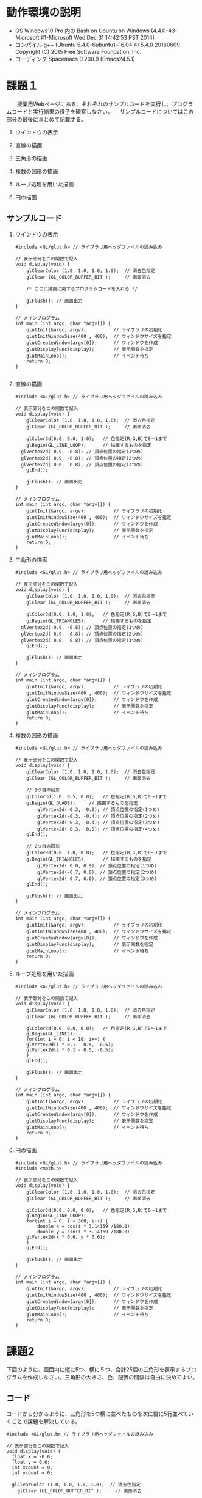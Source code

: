 
* 動作環境の説明
- OS
  Windows10 Pro 内の Bash on Ubuntu on Windows
  (4.4.0-43-Microsoft #1-Microsoft Wed Dec 31 14:42:53 PST 2014)
- コンパイル
  g++ (Ubuntu 5.4.0-6ubuntu1~16.04.4) 5.4.0 20160609
  Copyright (C) 2015 Free Software Foundation, Inc.
- コーディング
  Spacemacs 0.200.9 (Emacs24.5.1)

* 課題１
　　授業用Webページにある、それぞれのサンプルコードを実行し、プログラムコードと実行結果の様子を観察しなさい。
　サンプルコードについてはこの部分の最後にまとめて記載する。
 1. ウインドウの表示
    
 2. 直線の描画
    
 3. 三角形の描画
    
 4. 複数の図形の描画
    
 5. ループ処理を用いた描画
    
 6. 円の描画

** サンプルコード
    1. ウインドウの表示
       #+BEGIN_SRC C++
#include <GL/glut.h> // ライブラリ用ヘッダファイルの読み込み

// 表示部分をこの関数で記入
void display(void) {        
	glClearColor (1.0, 1.0, 1.0, 1.0);  // 消去色指定
	glClear (GL_COLOR_BUFFER_BIT );     // 画面消去

	/* ここに描画に関するプログラムコードを入れる */

	glFlush(); // 画面出力
}

// メインプログラム
int main (int argc, char *argv[]) { 
	glutInit(&argc, argv);          // ライブラリの初期化
	glutInitWindowSize(400 , 400);  // ウィンドウサイズを指定
	glutCreateWindow(argv[0]);      // ウィンドウを作成
	glutDisplayFunc(display);       // 表示関数を指定
	glutMainLoop();                 // イベント待ち
	return 0;
}

       #+END_SRC
    2. 直線の描画
       #+BEGIN_SRC C++
#include <GL/glut.h> // ライブラリ用ヘッダファイルの読み込み

// 表示部分をこの関数で記入
void display(void) {        
	glClearColor (1.0, 1.0, 1.0, 1.0);  // 消去色指定
	glClear (GL_COLOR_BUFFER_BIT );     // 画面消去

	glColor3d(0.0, 0.0, 1.0);   // 色指定(R,G,B)で0～1まで
	glBegin(GL_LINE_LOOP);      // 描画するものを指定
  glVertex2d(-0.9, -0.8); // 頂点位置の指定(1つめ)
  glVertex2d( 0.9, -0.8); // 頂点位置の指定(2つめ)
  glVertex2d( 0.0,  0.8); // 頂点位置の指定(3つめ) 
	glEnd();                               

	glFlush(); // 画面出力
}

// メインプログラム
int main (int argc, char *argv[]) { 
	glutInit(&argc, argv);          // ライブラリの初期化
	glutInitWindowSize(400 , 400);  // ウィンドウサイズを指定
	glutCreateWindow(argv[0]);      // ウィンドウを作成
	glutDisplayFunc(display);       // 表示関数を指定
	glutMainLoop();                 // イベント待ち
	return 0;
}
       #+END_SRC
    3. 三角形の描画
       #+BEGIN_SRC C++
#include <GL/glut.h> // ライブラリ用ヘッダファイルの読み込み

// 表示部分をこの関数で記入
void display(void) {        
	glClearColor (1.0, 1.0, 1.0, 1.0);  // 消去色指定
	glClear (GL_COLOR_BUFFER_BIT );     // 画面消去

	glColor3d(0.0, 1.0, 1.0);   // 色指定(R,G,B)で0～1まで
	glBegin(GL_TRIANGLES);      // 描画するものを指定
  glVertex2d(-0.9, -0.8); // 頂点位置の指定(1つめ)
  glVertex2d( 0.9, -0.8); // 頂点位置の指定(2つめ)
  glVertex2d( 0.0,  0.8); // 頂点位置の指定(3つめ) 
	glEnd();                               

	glFlush(); // 画面出力
}

// メインプログラム
int main (int argc, char *argv[]) { 
	glutInit(&argc, argv);          // ライブラリの初期化
	glutInitWindowSize(400 , 400);  // ウィンドウサイズを指定
	glutCreateWindow(argv[0]);      // ウィンドウを作成
	glutDisplayFunc(display);       // 表示関数を指定
	glutMainLoop();                 // イベント待ち
	return 0;
}
       #+END_SRC
    4. 複数の図形の描画
       #+BEGIN_SRC C++
#include <GL/glut.h> // ライブラリ用ヘッダファイルの読み込み

// 表示部分をこの関数で記入
void display(void) {        
	glClearColor (1.0, 1.0, 1.0, 1.0);  // 消去色指定
	glClear (GL_COLOR_BUFFER_BIT );     // 画面消去

	// 1つ目の図形
	glColor3d(1.0, 0.5, 0.0);   // 色指定(R,G,B)で0～1まで
	glBegin(GL_QUADS);     // 描画するものを指定
        glVertex2d(-0.3,  0.0); // 頂点位置の指定(1つめ)
        glVertex2d(-0.3, -0.4); // 頂点位置の指定(2つめ)
        glVertex2d( 0.3, -0.4); // 頂点位置の指定(3つめ) 
        glVertex2d( 0.3,  0.0); // 頂点位置の指定(4つめ) 
	glEnd();                               

	// 2つ目の図形
	glColor3d(0.0, 1.0, 0.0);   // 色指定(R,G,B)で0～1まで
	glBegin(GL_TRIANGLES);      // 描画するものを指定
        glVertex2d( 0.0, 0.9); // 頂点位置の指定(1つめ)
        glVertex2d(-0.7, 0.0); // 頂点位置の指定(2つめ)
        glVertex2d( 0.7, 0.0); // 頂点位置の指定(3つめ) 
	glEnd();                               

	glFlush(); // 画面出力
}

// メインプログラム
int main (int argc, char *argv[]) { 
	glutInit(&argc, argv);          // ライブラリの初期化
	glutInitWindowSize(400 , 400);  // ウィンドウサイズを指定
	glutCreateWindow(argv[0]);      // ウィンドウを作成
	glutDisplayFunc(display);       // 表示関数を指定
	glutMainLoop();                 // イベント待ち
	return 0;
}
       #+END_SRC
    5. ループ処理を用いた描画
       #+BEGIN_SRC C++
#include <GL/glut.h> // ライブラリ用ヘッダファイルの読み込み

// 表示部分をこの関数で記入
void display(void) {        
	glClearColor (1.0, 1.0, 1.0, 1.0);  // 消去色指定
	glClear (GL_COLOR_BUFFER_BIT );     // 画面消去

	glColor3d(0.0, 0.0, 0.0);   // 色指定(R,G,B)で0～1まで
	glBegin(GL_LINES);
	for(int i = 0; i < 10; i++) {
    glVertex2d(i * 0.1 - 0.5,  0.5); 
    glVertex2d(i * 0.1 - 0.5, -0.5); 
	}
	glEnd();                               

	glFlush(); // 画面出力
}

// メインプログラム
int main (int argc, char *argv[]) { 
	glutInit(&argc, argv);          // ライブラリの初期化
	glutInitWindowSize(400 , 400);  // ウィンドウサイズを指定
	glutCreateWindow(argv[0]);      // ウィンドウを作成
	glutDisplayFunc(display);       // 表示関数を指定
	glutMainLoop();                 // イベント待ち
	return 0;
}
       #+END_SRC
    6. 円の描画
       #+BEGIN_SRC C++
#include <GL/glut.h> // ライブラリ用ヘッダファイルの読み込み
#include <math.h>

// 表示部分をこの関数で記入
void display(void) {        
	glClearColor (1.0, 1.0, 1.0, 1.0);  // 消去色指定
	glClear (GL_COLOR_BUFFER_BIT );     // 画面消去

	glColor3d(0.0, 0.0, 0.0);   // 色指定(R,G,B)で0～1まで
	glBegin(GL_LINE_LOOP);
	for(int i = 0; i < 360; i++) {
		double x = cos(i * 3.14159 /180.0);
		double y = sin(i * 3.14159 /180.0);
    glVertex2d(x * 0.6, y * 0.6); 
	}
	glEnd();                               

	glFlush(); // 画面出力
}

// メインプログラム
int main (int argc, char *argv[]) { 
	glutInit(&argc, argv);          // ライブラリの初期化
	glutInitWindowSize(400 , 400);  // ウィンドウサイズを指定
	glutCreateWindow(argv[0]);      // ウィンドウを作成
	glutDisplayFunc(display);       // 表示関数を指定
	glutMainLoop();                 // イベント待ち
	return 0;
}
       #+END_SRC
  
* 課題2
  下図のように、画面内に縦に5つ、横に５つ、合計25個の三角形を表示するプログラムを作成しなさい。三角形の大きさ、色、配置の間隔は自由に決めてよい。
  
** コード
   コードから分かるように、三角形を5つ横に並べたものを次に縦に5行並べていくことで課題を解決している。
   #+BEGIN_SRC C++
#include <GL/glut.h> // ライブラリ用ヘッダファイルの読み込み

// 表示部分をこの関数で記入
void display(void) {        
  float x = -0.6;
  float y = 0.6;
  int xcount = 0;
  int ycount = 0;

  glClearColor (1.0, 1.0, 1.0, 1.0);  // 消去色指定
	glClear (GL_COLOR_BUFFER_BIT );     // 画面消去

//　三角形5つの列を5行出力していく
  while(ycount < 5) { // 行を出力
    while (xcount < 5) { // 列を出力
      glColor3d(0.0, 0.0, 1.0);
      glBegin(GL_TRIANGLES);
      glVertex2d( x, y + 0.3); // 頂点位置の指定(1つめ)
      glVertex2d( x - 0.3, y); // 頂点位置の指定(2つめ)
      glVertex2d( x, y); // 頂点位置の指定(3つめ)
      glEnd();
      x += 0.3;
      xcount++;
    }
    xcount = 0;
    ycount++;
    x = -0.6;
    y -= 0.3;
  }
	glFlush(); // 画面出力
}

// メインプログラム
int main (int argc, char *argv[]) { 
	glutInit(&argc, argv);          // ライブラリの初期化
	glutInitWindowSize(400 , 400);  // ウィンドウサイズを指定
	glutCreateWindow(argv[0]);      // ウィンドウを作成
	glutDisplayFunc(display);       // 表示関数を指定
	glutMainLoop();                 // イベント待ち
	return 0;
}
   #+END_SRC
* 課題3
  オリジナルの２次元図形を画面に表示するプログラムを作成しなさい。ただし、プログラムの中では必ず一度はforループを用いること。
  二種類作成したため、それぞれを紹介する。

** 円とその塗りつぶしを用いた簡単な絵の描画
   頭と胴と目と口を描画している。
*** コード
    #+BEGIN_SRC C++
#include <GL/glut.h> // ライブラリ用ヘッダファイルの読み込み
#include <math.h>

// 表示部分をこの関数で記入
void display(void) {        
	glClearColor (1.0, 1.0, 1.0, 1.0);  // 消去色指定
	glClear (GL_COLOR_BUFFER_BIT );     // 画面消去

  // 胴の描画
	glColor3d(0.0, 0.0, 0.0);
	glBegin(GL_LINE_LOOP);
	for(int i = 0; i < 360; i++) {
		double x = cos(i * 3.14159 /180.0);
		double y = sin(i * 3.14159 /180.0) - 0.5;
    glVertex2d(x * 0.6, y * 0.6); 
	}
	glEnd();

  // 頭の描画
	glColor3d(0.0, 0.0, 0.0); 
	glBegin(GL_LINE_LOOP);
	for(int i = 0; i < 360; i++) {
		double x = cos(i * 3.14159 /180.0) * 0.5;
		double y = (sin(i * 3.14159 /180.0) + 2.0) * 0.5;
    glVertex2d(x * 0.6, y * 0.6); 
	}
	glEnd();

  // 目の描画
  glColor3d(0.0, 0.0, 0.0); 
	glBegin(GL_POLYGON);
	for(int i = 0; i < 360; i++) {
		double x = cos(i * 3.14159 /180.0) * 0.1 + 0.25;
		double y = sin(i * 3.14159 /180.0) * 0.1 + 1.0;
    glVertex2d(x * 0.6, y * 0.6); 
	}
	glEnd();

  // 目の描画
  glColor3d(0.0, 0.0, 0.0); 
	glBegin(GL_POLYGON);
	for(int i = 0; i < 360; i++) {
    double x = cos(i * 3.14159 /180.0) * 0.1 - 0.25;
		double y = sin(i * 3.14159 /180.0) * 0.1 + 1.0;
    glVertex2d(x * 0.6, y * 0.6); 
	}
	glEnd();
  
  // 口の描画
  glColor3d(0.0, 0.0, 0.0); 
	glBegin(GL_POLYGON); 
  glVertex2d( 0.0, 0.5);
  glVertex2d( -0.05, 0.4);
  glVertex2d( 0.05,  0.4);
	glEnd();

	glFlush(); // 画面出力
}

// メインプログラム
int main (int argc, char *argv[]) { 
	glutInit(&argc, argv);          // ライブラリの初期化
	glutInitWindowSize(400 , 400);  // ウィンドウサイズを指定
	glutCreateWindow(argv[0]);      // ウィンドウを作成
	glutDisplayFunc(display);       // 表示関数を指定
	glutMainLoop();                 // イベント待ち
	return 0;
}
    #+END_SRC
** サイズの異なる正方形を重ね合わせた図の描画
   広い正方形から色を変えた少し小さな正方形を重ね合わせていく。
*** コード
#+BEGIN_SRC C++
#include <GL/glut.h> // ライブラリ用ヘッダファイルの読み込み
#include <math.h>

// 表示部分をこの関数で記入
void display(void) {
  float x = 1.0;
  float y = 1.0;
  float color = 1.0;

  glClearColor (1.0, 1.0, 1.0, 1.0);  // 消去色指定
	glClear (GL_COLOR_BUFFER_BIT );     // 画面消去

  for (int i = 0; i < 10; ++i) {
    // 塗りつぶす色を交互に入れ替える
    if (i % 2 == 0) {
      glColor3d(color, color, color);
    }
    else {
      glColor3d(color * 0, color * 0, color * 0);
    }
    // 塗り潰す四角形の描画
    glBegin(GL_QUADS);
    glVertex2d(x, y);
    glVertex2d(-1 * x , y);
    glVertex2d(-1 * x , -1 * y);
    glVertex2d(x , -1 * y);
    glEnd();
    // 正方形のサイズを小さくする。
    x -= 0.1;
    y -= 0.1;
  }

	glFlush(); // 画面出力
}

// メインプログラム
int main (int argc, char *argv[]) { 
	glutInit(&argc, argv);          // ライブラリの初期化
	glutInitWindowSize(400 , 400);  // ウィンドウサイズを指定
	glutCreateWindow(argv[0]);      // ウィンドウを作成
	glutDisplayFunc(display);       // 表示関数を指定
	glutMainLoop();                 // イベント待ち
	return 0;
}
    #+END_SRC
* 発展課題
  「コッホ曲線」について調べ、ステップ3の時点の図形(右図)を描画するプログラムを作成しなさい。
  コッホ曲線の定義をコードにして、繰り返し回数を3にして計算を行い、その結果を線でつないだ。
** コード
#+BEGIN_SRC C++
#include <GL/glut.h>
#include <math.h>

// 表示部分をこの関数で記入

void koch(int level, float p1x, float p1y,  float p2x, float p2y) {
  if(level == 0) {
    glColor3d(0.0, 0.0, 1.0);
    glBegin(GL_LINE_LOOP);
    glVertex2d(p1x, p1y);
    glVertex2d(p2x, p2y);
    glEnd();
    return;
  }
  float sx = (2.0 * p1x + 1.0 * p2x) / 3.0;
  float sy = (2.0 * p1y + 1.0 * p2y) / 3.0;
  float tx = (1.0 * p1x + 2.0 * p2x) / 3.0;
  float ty = (1.0 * p1y + 2.0 * p2y) / 3.0;
  float ux = (tx - sx) * (1.0 / 2.0) - (ty - sy) * (sqrt(3) / 2.0) + sx;
  float uy = (tx - sx) * (sqrt(3.0) / 2.0) + (ty - sy) * (1.0 / 2.0) + sy;

  koch(level - 1, p1x, p1y, sx, sy);
  koch(level - 1, sx, sy, ux, uy);
  koch(level - 1, ux, uy, tx, ty);
  koch(level - 1, tx, ty, p2x, p2y);
}
void display(void) {
  glClearColor(1.0, 1.0, 1.0, 1.0);
	glClear (GL_COLOR_BUFFER_BIT );     // 画面消去
  koch(3, 0.5 * 1.0, 0.5 * -1.0 * (sqrt(3.0) / 2.0),
       0.5 * -1.0, 0.5 * -1.0 * (sqrt(3.0) / 2.0));
  koch(3, -1.0 * 0.5, 0.5 * -1.0 * (sqrt(3.0) / 2.0),
       0.0 * 0.5, (sqrt(3.0) / 2.0) * 0.5);
  koch(3, 0.0 * 0.5, 0.5 * (sqrt(3.0) / 2.0),
       0.5 * 1.0, 0.5 * -1.0 * (sqrt(3.0) / 2.0));
  
  glFlush(); // 画面出力
}

// メインプログラム
int main (int argc, char *argv[]) { 
	glutInit(&argc, argv);          // ライブラリの初期化
	glutInitWindowSize(400 , 400);  // ウィンドウサイズを指定
	glutCreateWindow(argv[0]);      // ウィンドウを作成
	glutDisplayFunc(display);       // 表示関数を指定
	glutMainLoop();                 // イベント待ち
	return 0;
}
#+END_SRC
